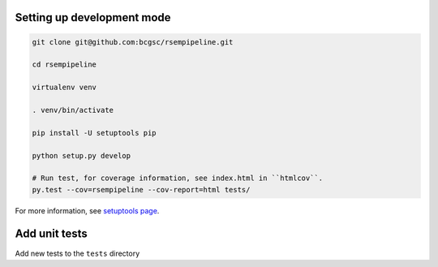 Setting up development mode
--------------------

.. code-block:: bash

   git clone git@github.com:bcgsc/rsempipeline.git
   
   cd rsempipeline

   virtualenv venv

   . venv/bin/activate

   pip install -U setuptools pip

   python setup.py develop

   # Run test, for coverage information, see index.html in ``htmlcov``.
   py.test --cov=rsempipeline --cov-report=html tests/

For more information, see `setuptools page <https://pythonhosted.org/setuptools/setuptools.html#develop-deploy-the-project-source-in-development-mode>`__.

Add unit tests
--------------------

Add new tests to the ``tests`` directory

